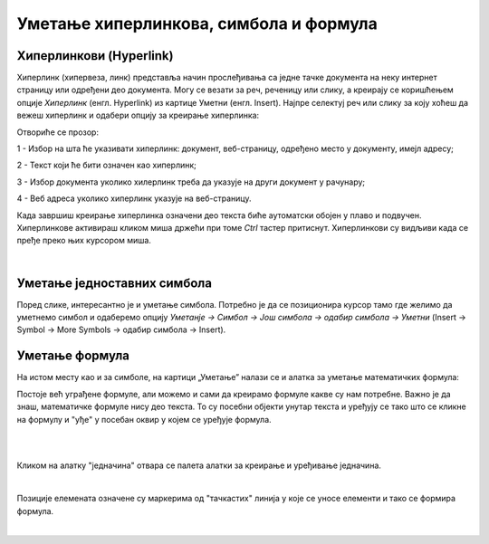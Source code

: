 Уметање хиперлинкова, симбола и формула
=======================================

Хиперлинкови (Hyperlink)
------------------------

Хиперлинк (хипервеза, линк) представља начин прослеђивања са једне тачке документа на неку интернет страницу или одређени део документа. Могу се везати за реч, реченицу или слику, а креирају се коришћењем опције *Хиперлинк* (енгл. Hyperlink) из картице Уметни (енгл. Insert). Најпре селектуј реч или слику за коју хоћеш да вежеш хиперлинк и одабери опцију за креирање хиперлинка:

.. image:: ../../_images/w3_hiperlink1.png
   :width: 450px   
   :align: center

Отвориће се прозор:

.. image:: ../../_images/w3_hiperlink2.png
   :width: 700px   
   :align: center



1 - Избор на шта ће указивати хиперлинк: документ, веб-страницу, одређено место у документу, имејл адресу;

2 - Текст који ће бити означен као хиперлинк;

3 - Избор документа уколико хилерлинк треба да указује на други документ у рачунару;

4 - Веб адреса уколико хиперлинк указује на веб-страницу.


Када завршиш креирање хиперлинка означени део текста биће аутоматски обојен у плаво и подвучен. Хиперлинкове активираш кликом миша држећи при томе *Ctrl* тастер притиснут. Хиперлинкови су видљиви када се пређе преко њих курсором миша.


.. image:: ../../_images/w3_hiperlink3.png
   :width: 450px   
   :align: center

|

Уметање једноставних симбола
----------------------------

Поред слике, интересантно је и уметање симбола. Потребно је да се позиционира курсор тамо где желимо да уметнемо симбол и одаберемо опцију *Уметанје → Симбол → Још симбола → одабир симбола → Уметни* (Insert → Symbol → More Symbols → одабир симбола → Insert).


.. image:: ../../_images/w3_simboli.png
   :width: 700px   
   :align: center


Уметање формула
---------------

На истом месту као и за симболе, на картици „Уметање” налази се и алатка за уметање математичких формула:

.. image:: ../../_images/w3_formula.png
   :width: 500px   
   :align: center


Постоје већ уграђене формуле, али можемо и сами да креирамо формуле какве су нам потребне. Важно је да знаш, математичке формуле нису део текста. То су посебни објекти унутар текста и уређују се тако што се кликне на формулу и "уђе" у посебан оквир у којем се уређује формула.

|


.. image:: ../../_images/w3_formule1.png
   :width: 750px   
   :align: center

|

Кликом на алатку "једначина" отвара се палета алатки за креирање и уређивање једначина. 

|

.. image:: ../../_images/w3_formule2.png
   :width: 350px   
   :align: center

Позиције елемената означене су маркерима од "тачкастих" линија у које се уносе елементи и тако се формира формула.

|
